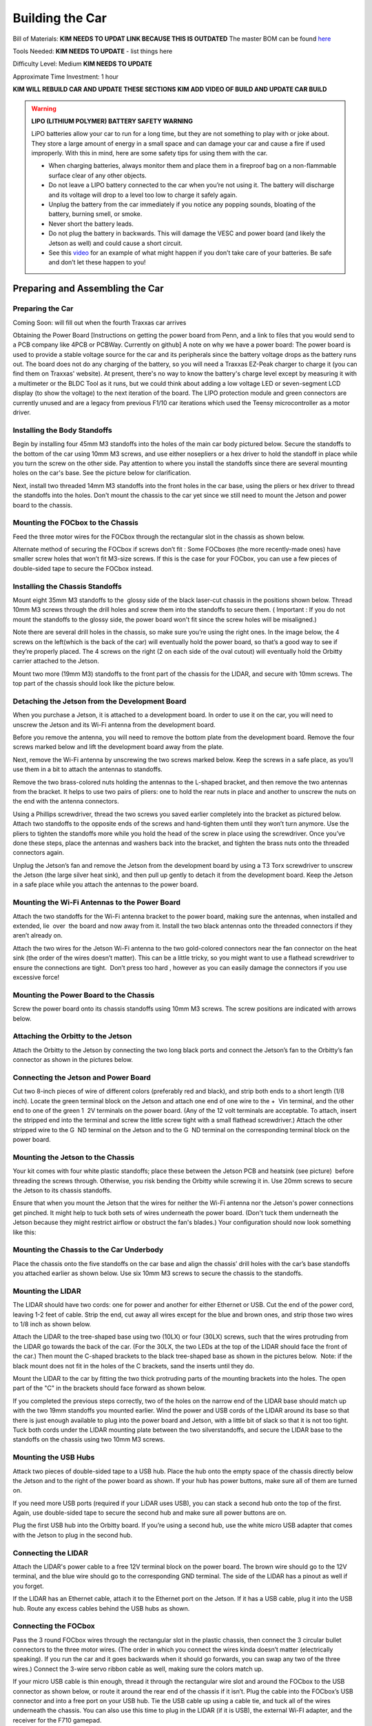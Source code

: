 .. _doc_build_car:


Building the Car
==================

Bill of Materials:
**KIM NEEDS TO UPDAT LINK BECAUSE THIS IS OUTDATED**
The master BOM can be found `here <https://docs.google.com/spreadsheets/d/1ykUyrZq-vLlMTf0TIcdMrRbGKcRWglW6ol76QyGst2I/edit#gid=2038095912>`_

Tools Needed:
**KIM NEEDS TO UPDATE**
- list things here

Difficulty Level: Medium
**KIM NEEDS TO UPDATE**

Approximate Time Investment: 1 hour

**KIM WILL REBUILD CAR AND UPDATE THESE SECTIONS**
**KIM ADD VIDEO OF BUILD AND UPDATE CAR BUILD**

.. warning:: 
	**LIPO (LITHIUM POLYMER) BATTERY SAFETY WARNING**
	
	LiPO batteries allow your car to run for a long time, but they are not something to play with or joke about. They store a large amount of energy in a small space and can damage your car and cause a fire if used improperly. With this in mind, here are some safety tips for using them with the car.

	* When charging batteries, always monitor them and place them in a fireproof bag on a non-flammable surface clear of any other objects.
	* Do not leave a LIPO battery connected to the car when you’re not using it. The battery will discharge and its voltage will drop to a level too low to charge it safely again.
	* Unplug the battery from the car immediately if you notice any popping sounds, bloating of the battery, burning smell, or smoke.
	* Never short the battery leads.
	* Do not plug the battery in backwards. This will damage the VESC and power board (and likely the Jetson as well) and could cause a short circuit.
	* See ​this `video <https://www.youtube.com/watch?v=gz3hCqjk4yc>`_ for an example of what might happen if you don’t take care of your batteries. Be safe and don’t let these happen to you!


Preparing and Assembling the Car
---------------------------------

.. image:: img/F10Materials.png

Preparing the Car
^^^^^^^^^^^^^^^^^^^^^^^^^^^^
Coming Soon: will fill out when the fourth Traxxas car arrives

Obtaining the Power Board
[Instructions on getting the power board from Penn,
and a link to files that you would send to a PCB company like 4PCB or PCBWay. Currently on ​github​]
A note on why we have a power board:​ The power board is used to provide a stable voltage source for the car and its peripherals since the battery voltage drops as the battery runs out. The board does not do any charging of the battery, so you will need a Traxxas EZ-Peak charger to charge it (you can find them on Traxxas' website). At present, there's no way to know the battery's charge level except by measuring it with a multimeter or the BLDC Tool as it runs, but we could think about adding a low voltage LED or seven-segment LCD display (to show the voltage) to the next iteration of the board. The LIPO protection module and green connectors are currently unused and are a legacy from previous F1/10 car iterations which used the Teensy microcontroller as a motor driver.

Installing the Body Standoffs
^^^^^^^^^^^^^^^^^^^^^^^^^^^^^^^
Begin by installing four 45mm M3 standoffs into the holes of the main car body pictured below. Secure the standoffs to the bottom of the car using 10mm M3 screws, and use either nosepliers or a hex driver to hold the standoff in place while you turn the screw on the other side. Pay attention to where you install the standoffs since there are several mounting holes on the car's base. See the picture below for clarification.

Next, install two threaded 14mm M3 standoffs into the front holes in the car base, using the pliers or hex driver to thread the standoffs into the holes. Don't mount the chassis to the car yet since we still need to mount the Jetson and power board to the chassis.

.. image:: img/InstallingStandOffs.png
.. image:: img/InstallingStandOffs2.png

Mounting the FOCbox to the Chassis
^^^^^^^^^^^^^^^^^^^^^^^^^^^^^^^^^^^^^^^^^^^^^^^^
Feed the three motor wires for the FOCbox through the rectangular slot in the chassis as shown below.

.. image:: img/FOCBoxToChassis.png

Alternate method of securing the FOCbox if screws don’t fit​ : Some FOCboxes (the more recently-made ones) have smaller screw holes that won’t fit M3-size screws. If this is the case for your FOCbox, you can use a few pieces of double-sided tape to secure the FOCbox instead.

.. image:: img/AlternateFOCbox.png


Installing the Chassis Standoffs
^^^^^^^^^^^^^^^^^^^^^^^^^^^^^^^^^^^^^^^^^^^^^^^^
Mount eight 35mm M3 standoffs to the ​ glossy side​ of the black laser-cut chassis in the positions shown below. Thread 10mm M3 screws through the drill holes and screw them into the standoffs to secure them. (​ Important​ : If you do not mount the standoffs to the glossy side, the power board won't fit since the screw holes will be misaligned.)

Note there are several drill holes in the chassis, so make sure you’re using the right ones. In the image below, the 4 screws on the left(which is the back of the car) will eventually hold the power board, so that’s a good way to see if they’re properly placed. The 4 screws on the right (2 on each side of the oval cutout) will eventually hold the Orbitty carrier attached to the Jetson.

.. image:: img/chasisstandoff1.png

Mount two more (19mm M3) standoffs to the front part of the chassis for the LIDAR, and secure with 10mm screws. The top part of the chassis should look like the picture below.



Detaching the Jetson from the Development Board
^^^^^^^^^^^^^^^^^^^^^^^^^^^^^^^^^^^^^^^^^^^^^^^^
When you purchase a Jetson, it is attached to a development board. In order to use it on the car, you will need to unscrew the Jetson and its Wi-Fi antenna from the development board.

Before you remove the antenna, you will need to remove the bottom plate from the development board. Remove the four screws marked below and lift the development board away from the plate.

.. image:: img/jetson1.png

Next, remove the Wi-Fi antenna by unscrewing the two screws marked below. Keep the screws in a safe place, as you’ll use them in a bit to attach the antennas to standoffs.

.. image:: img/jetson2.png

Remove the two brass-colored nuts holding the antennas to the L-shaped bracket, and then remove the two antennas from the bracket. It helps to use two pairs of pliers: one to hold the rear nuts in place and another to unscrew the nuts on the end with the antenna connectors.

.. image:: img/jetson3.png

Using a Phillips screwdriver, thread the two screws you saved earlier completely into the bracket as pictured below. Attach two standoffs to the opposite ends of the screws and hand-tighten them until they won’t turn anymore. Use the pliers to tighten the standoffs more while you hold the head of the screw in place using the screwdriver. Once you’ve done these steps, place the antennas and washers back into the bracket, and tighten the brass nuts onto the threaded connectors again.

.. image:: img/jetson4.png

Unplug the Jetson’s fan and remove the Jetson from the development board by using a T3 Torx screwdriver to unscrew the Jetson (the large silver heat sink), and then pull up gently to detach it from the development board. Keep the Jetson in a safe place while you attach the antennas to the power board.

.. image:: img/jetson5.png

Mounting the Wi-Fi Antennas to the Power Board
^^^^^^^^^^^^^^^^^^^^^^^^^^^^^^^^^^^^^^^^^^^^^^^^
Attach the two standoffs for the Wi-Fi antenna bracket to the power board, making sure the antennas, when installed and extended, lie ​ over ​ the board and now away from it. Install the two black antennas onto the threaded connectors if they aren’t already on.

.. image:: img/wifi1.png

Attach the two wires for the Jetson Wi-Fi antenna to the two gold-colored connectors near the fan connector on the heat sink (the order of the wires doesn’t matter). This can be a little tricky, so you might want to use a flathead screwdriver to ensure the connections are tight. ​ Don’t press too hard​ , however as you can easily damage the connectors if you use excessive force!

.. image:: img/wifi2.png

Mounting the Power Board to the Chassis
^^^^^^^^^^^^^^^^^^^^^^^^^^^^^^^^^^^^^^^^^^^^^^^^
Screw the power board onto its chassis standoffs using 10mm M3 screws. The screw positions are indicated with arrows below.

.. image:: img/powerboard1.png


Attaching the Orbitty to the Jetson
^^^^^^^^^^^^^^^^^^^^^^^^^^^^^^^^^^^^^^^^^^^^^^^^
Attach the Orbitty to the Jetson by connecting the two long black ports and connect the Jetson’s fan to the Orbitty’s fan connector as shown in the pictures below.

.. image:: img/orbittyjetson.png

Connecting the Jetson and Power Board
^^^^^^^^^^^^^^^^^^^^^^^^^^^^^^^^^^^^^^^^^^^^^^^^
Cut two 8-inch pieces of wire of different colors (preferably red and black), and strip both ends to a short length (1/8 inch). Locate the green terminal block on the Jetson and attach one end of one wire to the + ​ Vin​ terminal, and the other end to one of the green 1 ​ 2V​ terminals on the power board. (Any of the 12 volt terminals are acceptable. To attach, insert the stripped end into the terminal and screw the little screw tight with a small flathead screwdriver.) Attach the other stripped wire to the G ​ ND​ terminal on the Jetson and to the G ​ ND​ terminal on the corresponding terminal block on the power board.

.. image:: img/orbittyjetson.png

Mounting the Jetson to the Chassis
^^^^^^^^^^^^^^^^^^^^^^^^^^^^^^^^^^^^^^^^^^^^^^^^
Your kit comes with four white plastic standoffs; place these between the Jetson PCB and heatsink (see picture) ​ before ​ threading the screws through. Otherwise, you risk bending the Orbitty while screwing it in. Use 20mm screws to secure the Jetson to its chassis standoffs.

.. image:: img/jetsonchassis.png

Ensure that when you mount the Jetson that the wires for neither the Wi-Fi antenna nor the Jetson's power connections get pinched. It might help to tuck both sets of wires underneath the power board. (Don't tuck them underneath the Jetson because they might restrict airflow or obstruct the fan's blades.) Your configuration should now look something like this:

.. image:: img/jetsonchassis2.png


Mounting the Chassis to the Car Underbody
^^^^^^^^^^^^^^^^^^^^^^^^^^^^^^^^^^^^^^^^^^^^^^^^
Place the chassis onto the five standoffs on the car base and align the chassis’ drill holes with the car’s base standoffs you attached earlier as shown below. Use six 10mm M3 screws to secure the chassis to the standoffs.

.. image:: img/chassisunderbody.png

Mounting the LIDAR
^^^^^^^^^^^^^^^^^^^^^^^^^^^^^^^^^^^^^^^^^^^^^^^^
The LIDAR should have two cords: one for power and another for either Ethernet or USB. Cut the end of the power cord, leaving 1-2 feet of cable. Strip the end, cut away all wires except for the blue and brown ones, and strip those two wires to 1/8 inch as shown below.

.. image:: img/lidar1.png

Attach the LIDAR to the tree-shaped base using two (10LX) or four (30LX) screws, such that the wires protruding from the LIDAR go towards the back of the car. (For the 30LX, the two LEDs at the top of the LIDAR should face the front of the car.) Then mount the C-shaped brackets to the black tree-shaped base as shown in the pictures below. ​ Note: if the black mount does not fit in the holes of the C brackets, sand the inserts until they do.

.. image:: img/lidar2.png

Mount the LIDAR to the car by fitting the two thick protruding parts of the mounting brackets into the holes. The open part of the "C" in the brackets should face forward as shown below.

.. image:: img/lidar3.png

If you completed the previous steps correctly, two of the holes on the narrow end of the LIDAR base should match up with the two 19mm standoffs you mounted earlier. Wind the power and USB cords of the LIDAR around its base so that there is just enough available to plug into the power board and Jetson, with a little bit of slack so that it is not too tight. Tuck both cords under the LIDAR mounting plate between the two silverstandoffs, and secure the LIDAR base to the standoffs on the chassis using two 10mm M3 screws.

.. image:: img/lidar4.png

Mounting the USB Hubs
^^^^^^^^^^^^^^^^^^^^^^^^^^^^^^^^^^^^^^^^^^^^^^^^
Attack two pieces of double-sided tape to a USB hub. Place the hub onto the empty space of the chassis directly below the Jetson and to the right of the power board as shown. If your hub has power buttons, make sure all of them are turned on.

.. image:: img/usb1.png

If you need more USB ports (required if your LiDAR uses USB), you can stack a second hub onto the top of the first. Again, use double-sided tape to secure the second hub and make sure all power buttons are on.

Plug the first USB hub into the Orbitty board. If you’re using a second hub, use the white micro USB adapter that comes with the Jetson to plug in the second hub.

.. image:: img/usb2.png


Connecting the LIDAR
^^^^^^^^^^^^^^^^^^^^^^^^^^^^^^^^^^^^^^^^^^^^^^^^
Attach the LIDAR's power cable to a free 12V terminal block on the power board. The brown wire should go to the 12V terminal, and the blue wire should go to the corresponding GND terminal. The side of the LIDAR has a pinout as well if you forget.

.. image:: img/connect_lidar1.png

If the LIDAR has an Ethernet cable, attach it to the Ethernet port on the Jetson. If it has a USB cable, plug it into the USB hub. Route any excess cables behind the USB hubs as shown.

.. image:: img/connect_lidar2.jpg

Connecting the FOCbox
^^^^^^^^^^^^^^^^^^^^^^^^^^^^^^^^^^^^^^^^^^^^^^^^
Pass the 3 round FOCbox wires through the rectangular slot in the plastic chassis, then connect the 3 circular bullet connectors to the three motor wires. (The order in which you connect the wires kinda doesn’t matter (electrically speaking). If you run the car and it goes backwards when it should go forwards, you can swap any two of the three wires.) Connect the 3-wire servo ribbon cable as well, making sure the colors match up.

.. image:: img/foc1.jpg
.. image:: img/foc2.jpg

If your micro USB cable is thin enough, thread it through the rectangular wire slot and around the FOCbox to the USB connector as shown below, or route it around the rear end of the chassis if it isn’t. Plug the cable into the FOCbox’s USB connector and into a free port on your USB hub. Tie the USB cable up using a cable tie, and tuck all of the wires underneath the chassis. You can also use this time to plug in the LIDAR (if it is USB), the external Wi-FI adapter, and the receiver for the F710 gamepad.

.. image:: img/foc3.jpg
.. image:: img/foc4.jpg
.. image:: img/foc5.jpg


Connecting the Car to the Battery
^^^^^^^^^^^^^^^^^^^^^^^^^^^^^^^^^^^^^^^^^^^^^^^^
Connect the battery to the FOCbox using the battery connector. ​Make sure that red is aligned with red and black is aligned with black - otherwise things will get hot and dicey. ​Then connect the FOCbox to the power board using the white port shown in the picture below.

.. image:: img/foc6.jpg

At this point, your car should be assembled, the Jetson lights should flash when you flip the power switch, and the car is ready to run!

Note: At present, there's no way to know the battery's charge level except by measuring it with a multimeter as it runs. You might consider adding a low voltage LED or seven-segment LCD display (to show the voltage).


